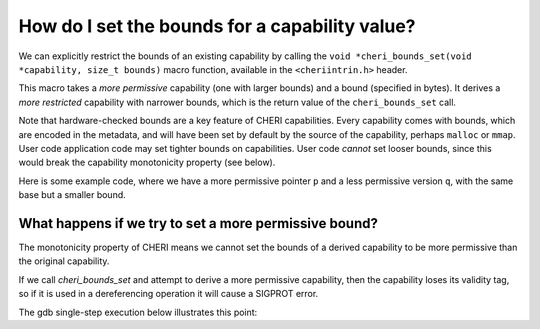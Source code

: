 ===============================================
How do I set the bounds for a capability value?
===============================================

We can explicitly restrict the bounds of
an existing capability by calling the
``void *cheri_bounds_set(void *capability, size_t bounds)``
macro function, available in the ``<cheriintrin.h>`` header.

This macro takes a *more permissive* capability (one with
larger bounds) and a bound (specified in bytes). It
derives a *more restricted* capability with narrower bounds,
which is the return value of the ``cheri_bounds_set`` call.

Note that hardware-checked bounds are a key feature of
CHERI capabilities.
Every capability comes with bounds, which are encoded
in the metadata, and will have been set by default by the
source of the capability, perhaps ``malloc`` or ``mmap``.
User code application code may set tighter bounds on
capabilities. User code *cannot* set looser bounds, since this
would break the capability monotonicity property (see below).

Here is some example code, where we have a more permissive pointer
``p`` and a less permissive version ``q``, with the same base but
a smaller bound.

.. code-block:: C
   :emphasize-lines: 13

   #include <cheriintrin.h>
   #include <stdio.h>
   #include <stdlib.h>
   
   int main() {
       int *p = malloc(5*sizeof(int));
       int *q = NULL;
       if (p==NULL) {
           fprintf(stderr, "out of memory\n");
           exit(EXIT_FAILURE);
       }
       p[4] = 42;
       q = cheri_bounds_set(p, 3*sizeof(int));
       q[2] = 42;
       // can't access q[3] or q[4] !!
       return 0;
   }



What happens if we try to set a more permissive bound?
======================================================

The monotonicity property of CHERI means we cannot set
the bounds of a derived capability to be more permissive
than the original capability.

If we call `cheri_bounds_set` and attempt to derive
a more permissive capability, then the capability loses
its validity tag, so if it is used in a dereferencing operation
it will cause a SIGPROT error.

The gdb single-step execution below illustrates this point:

.. code-block:: C
   :emphasize-lines: 2,8

   (gdb) step
   13	  q = cheri_bounds_set(p, 10*sizeof(int));
   (gdb) print p
   $2 = (int *) 0x40c0f000 [rwRW,0x40c0f000-0x40c0f014]
   (gdb) step
   ...
   (gdb) print q
   $3 = (int *) 0x40c0f000 [rwRW,0x40c0f000-0x40c0f028] (invalid)
